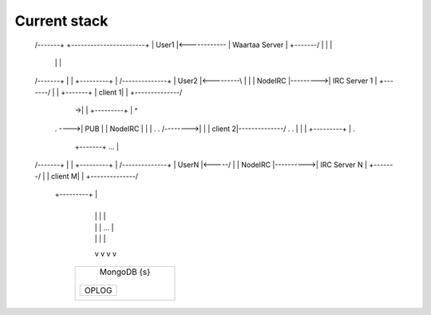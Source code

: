 Current stack
=============


 /-------+                +-----------------------+
 | User1 |<------------\  |    Waartaa Server     |
 +-------/             |  |                       |
                       |  |                       |
 /-------+             |  |           +---------+ |        /--------------+
 | User2 |<---------\  |  |           | NodeIRC |--------->| IRC Server 1 |
 +-------/          |  |  +-------+           | client 1| |        +--------------/
                    |  \->|       |    +---------+ |            ^
     .              \---->|  PUB  |    | NodeIRC | |            |  .
     .          /-------->|       |    | client 2|--------------/  .
     .          |         |       |    +---------+ |               .
                |         +-------+               ...     |
 /-------+      |         |           +---------+ |         /--------------+
 | UserN |<-----/         |           | NodeIRC |---------->| IRC Server N |
 +-------/                |           | client M| |         +--------------/
                          |           +---------+ |
                          +-----------------------+
                                 |  |  |     |
                                 |  |  | ... |
                                 |  |  |     |
                                 v  v  v     v
                            +-------------------+
                            |    MongoDB {s}    |
                            |                   |
                            | +-------+         |
                            | | OPLOG |         |
                            | |       |         |
                            | +-------+         |
                            +-------------------+
